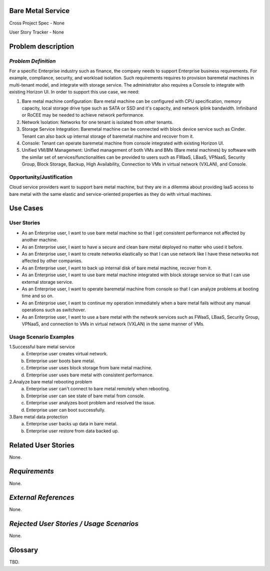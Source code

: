 Bare Metal Service
==================

Cross Project Spec - None

User Story Tracker - None

Problem description
====================

*Problem Definition*
--------------------

For a specific Enterprise industry such as finance, the company needs to
support Enterprise business requirements. For example, compliance, security,
and workload isolation. Such requirements requires to provision baremetal
machines in multi-tenant model, and integrate with storage service.
The administrator also requires a Console to integrate with existing Horizon
UI. In order to support this use case, we need:

#. Bare metal machine configuration: Bare metal machine can be configured with
   CPU specification, memory capacity, local storage drive type such as SATA
   or SSD and it's capacity, and network iplink bandwidth. Infiniband or RoCEE
   may be needed to achieve network performance.

#. Network Isolation: Networks for one tenant is isolated from other tenants.

#. Storage Service Integration: Baremetal machine can be connected with block
   device service such as Cinder. Tenant can also back up internal storage of
   baremetal machine and recover from it.

#. Console: Tenant can operate baremetal machine from console integrated with
   existing Horizon UI.

#. Unified VM/BM Management: Unified management of both VMs and BMs (Bare
   metal machines) by software with the similar set of services/functionalities
   can be provided to users such as FWaaS, LBaaS, VPNaaS, Security Group,
   Block Storage, Backup, High Availability, Connection to VMs in virtual
   network (VXLAN), and Console.

Opportunity/Justification
-------------------------

Cloud service providers want to support bare metal machine, but they are in a
dilemma about providing IaaS access to bare metal with the same elastic and
service-oriented properties as they do with virtual machines.

Use Cases
=========

User Stories
------------

* As an Enterprise user, I want to use bare metal machine so that I get
  consistent performance not affected by another machine.

* As an Enterprise user, I want to have a secure and clean bare metal
  deployed no matter who used it before.

* As an Enterprise user, I want to create networks elastically so that I can
  use network like I have these networks not affected by other companies.

* As an Enterprise user, I want to back up internal disk of bare metal machine,
  recover from it.

* As an Enterprise user, I want to use bare metal machine integrated with
  block storage service so that I can use external storage service.

* As an Enterprise user, I want to operate baremetal machine from console
  so that I can analyze problems at booting time and so on.

* As an Enterprise user, I want to continue my operation immediately when
  a bare metal fails without any manual operations such as switchover.

* As an Enterprise user, I want to use a bare metal with the network
  services such as FWaaS, LBaaS, Security Group, VPNaaS, and connection
  to VMs in virtual network (VXLAN) in the same manner of VMs.

Usage Scenario Examples
------------------------

1.Successful bare metal service
  a. Enterprise user creates virtual network.
  b. Enterprise user boots bare metal.
  c. Enterprise user uses block storage from bare metal machine.
  d. Enterprise user uses bare metal with consistent performance.

2.Analyze bare metal rebooting problem
  a. Enterprise user can't connect to bare metal remotely when rebooting.
  b. Enterprise user can see state of bare metal from console.
  c. Enterprise user analyzes boot problem and resolved the issue.
  d. Enterprise user can boot successfully.

3.Bare metal data protection
  a. Enterprise user backs up data in bare metal.
  b. Enterprise user restore from data backed up.

Related User Stories
====================

None.

*Requirements*
==============

None.

*External References*
=====================

None.

*Rejected User Stories / Usage Scenarios*
=========================================

None.

Glossary
========

TBD.
